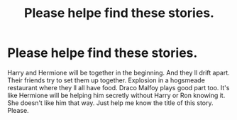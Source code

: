 #+TITLE: Please helpe find these stories.

* Please helpe find these stories.
:PROPERTIES:
:Author: Robstenv
:Score: 2
:DateUnix: 1541790219.0
:DateShort: 2018-Nov-09
:END:
Harry and Hermione will be together in the beginning. And they ll drift apart. Their friends try to set them up together. Explosion in a hogsmeade restaurant where they ll all have food. Draco Malfoy plays good part too. It's like Hermione will be helping him secretly without Harry or Ron knowing it. She doesn't like him that way. Just help me know the title of this story. Please.

